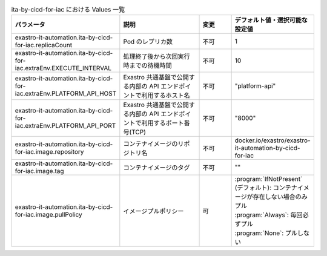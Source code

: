 
.. list-table:: ita-by-cicd-for-iac における Values 一覧
   :widths: 25 25 10 20
   :header-rows: 1
   :align: left
   :class: filter-table

   * - パラメータ
     - 説明
     - 変更
     - デフォルト値・選択可能な設定値
   * - exastro-it-automation.ita-by-cicd-for-iac.replicaCount
     - Pod のレプリカ数
     - 不可
     - 1
   * - exastro-it-automation.ita-by-cicd-for-iac.extraEnv.EXECUTE_INTERVAL
     - 処理終了後から次回実行時までの待機時間
     - 不可
     - 10
   * - exastro-it-automation.ita-by-cicd-for-iac.extraEnv.PLATFORM_API_HOST
     - Exastro 共通基盤で公開する内部の API エンドポイントで利用するホスト名
     - 不可
     - "platform-api"
   * - exastro-it-automation.ita-by-cicd-for-iac.extraEnv.PLATFORM_API_PORT
     - Exastro 共通基盤で公開する内部の API エンドポイントで利用するポート番号(TCP)
     - 不可
     - "8000"
   * - exastro-it-automation.ita-by-cicd-for-iac.image.repository
     - コンテナイメージのリポジトリ名
     - 不可
     - docker.io/exastro/exastro-it-automation-by-cicd-for-iac
   * - exastro-it-automation.ita-by-cicd-for-iac.image.tag
     - コンテナイメージのタグ
     - 不可
     - ""
   * - exastro-it-automation.ita-by-cicd-for-iac.image.pullPolicy
     - イメージプルポリシー
     - 可
     - | :program:`IfNotPresent` (デフォルト): コンテナイメージが存在しない場合のみプル
       | :program:`Always`: 毎回必ずプル
       | :program:`None`: プルしない
